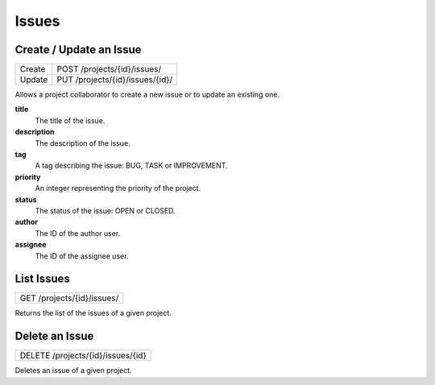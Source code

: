 Issues
======

Create / Update an Issue
-------------------------

+--------+----------------------------------+
| Create | POST /projects/{id}/issues/      |
+--------+----------------------------------+
| Update | PUT /projects/{id}/issues/{id}/  |
+--------+----------------------------------+

Allows a project collaborator to create a new issue or to update an existing one.

**title**
  The title of the issue.

**description**
  The description of the issue.

**tag**
  A tag describing the issue: BUG, TASK or IMPROVEMENT.

**priority**
  An integer representing the priority of the project.
    
**status**
  The status of the issue: OPEN or CLOSED.
  
**author**
  The ID of the author user.
  
**assignee**
  The ID of the assignee user.

List Issues
-----------

+----------------------------+
| GET /projects/{id}/issues/ |
+----------------------------+

Returns the list of the issues of a given project.

Delete an Issue
---------------

+-----------------------------------+
| DELETE /projects/{id}/issues/{id} |
+-----------------------------------+

Deletes an issue of a given project.
